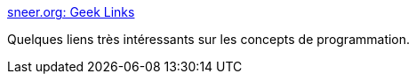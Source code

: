 :jbake-type: post
:jbake-status: published
:jbake-title: sneer.org: Geek Links
:jbake-tags: programming,culture,concepts,mathématiques,_mois_févr.,_année_2007
:jbake-date: 2007-02-20
:jbake-depth: ../
:jbake-uri: shaarli/1171987163000.adoc
:jbake-source: https://nicolas-delsaux.hd.free.fr/Shaarli?searchterm=http%3A%2F%2Fsneer.org%2Farchives%2F2006%2F02%2F10%2Fgeek_links%2F&searchtags=programming+culture+concepts+math%C3%A9matiques+_mois_f%C3%A9vr.+_ann%C3%A9e_2007
:jbake-style: shaarli

http://sneer.org/archives/2006/02/10/geek_links/[sneer.org: Geek Links]

Quelques liens très intéressants sur les concepts de programmation.
